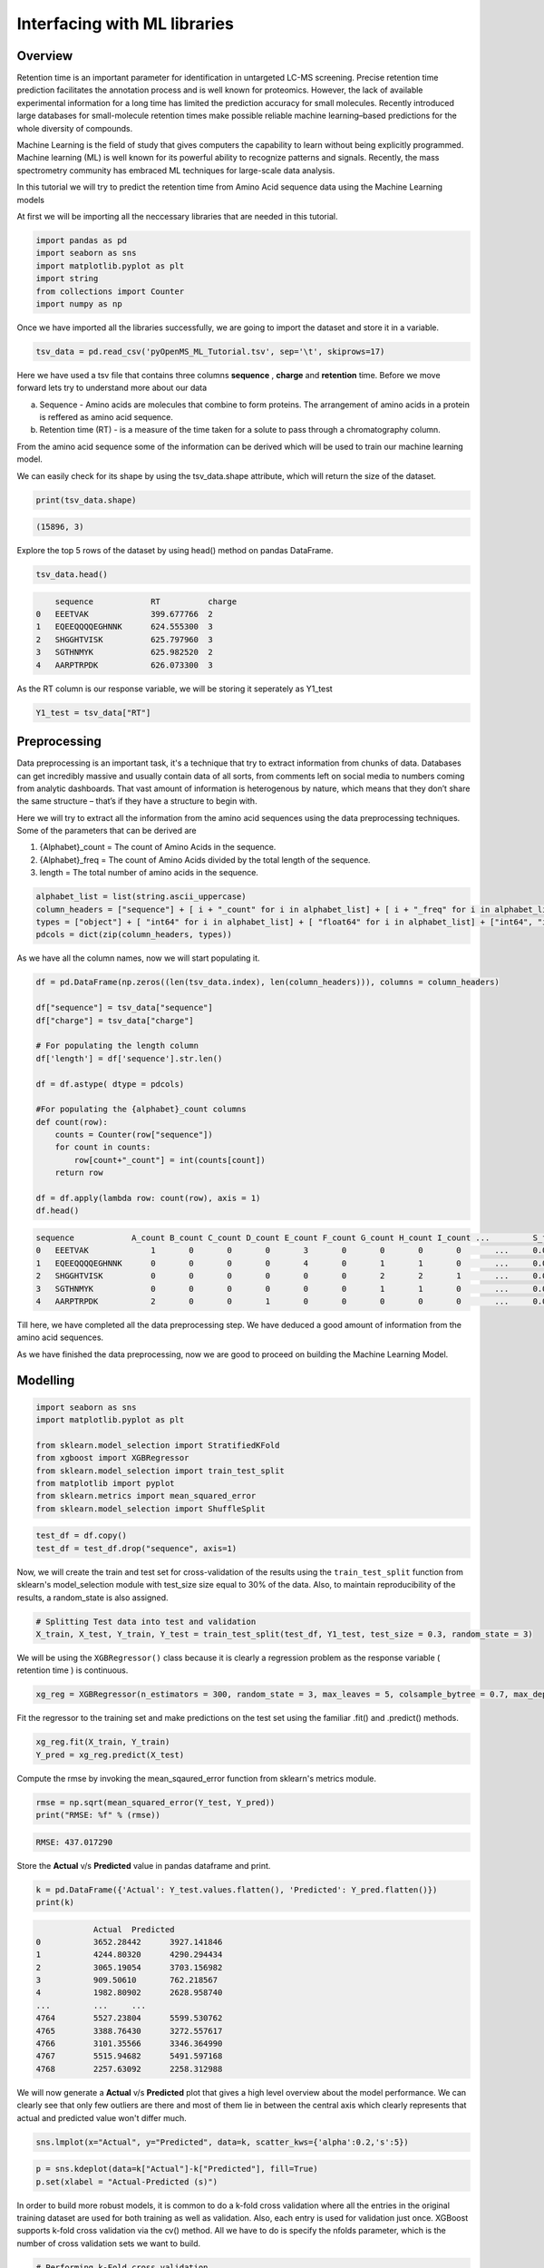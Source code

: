 Interfacing with ML libraries
=============================

Overview
--------

Retention time is an important parameter for identification in untargeted LC-MS screening. 
Precise retention time prediction facilitates the annotation process and is well known for proteomics. 
However, the lack of available experimental information for a long time has limited the prediction 
accuracy for small molecules. Recently introduced large databases for small-molecule retention times make 
possible reliable machine learning–based predictions for the whole diversity of compounds.

Machine Learning is the field of study that gives computers the capability to learn without 
being explicitly programmed. Machine learning (ML) is well known for its powerful ability to recognize 
patterns and signals. Recently, the mass spectrometry community has embraced ML techniques for large-scale data analysis.

In this tutorial we will try to predict the retention time from Amino Acid sequence data using the Machine Learning models

At first we will be importing all the neccessary libraries that are needed in this tutorial.

.. code-block:: python

    import pandas as pd
    import seaborn as sns
    import matplotlib.pyplot as plt
    import string
    from collections import Counter
    import numpy as np

Once we have imported all the libraries successfully, we are going to import the dataset and store it in a variable.

.. code-block:: python

    tsv_data = pd.read_csv('pyOpenMS_ML_Tutorial.tsv', sep='\t', skiprows=17)

Here we have used a tsv file that contains three columns **sequence** , **charge** and **retention** time. 
Before we move forward lets try to understand more about our data

a. Sequence - Amino acids are molecules that combine to form proteins. The arrangement of amino acids in a protein is reffered as amino acid sequence. 
b. Retention time (RT) - is a measure of the time taken for a solute to pass through a chromatography column.

From the amino acid sequence some of the information can be derived which will be used to 
train our machine learning model.

We can easily check for its shape by using the tsv_data.shape attribute, 
which will return the size of the dataset.

.. code-block:: python

    print(tsv_data.shape)

.. code-block:: output

    (15896, 3)

Explore the top 5 rows of the dataset by using head() method on pandas DataFrame.

.. code-block:: python

    tsv_data.head()

.. code-block:: output

        sequence	    RT	        charge
    0	EEETVAK	            399.677766	2
    1	EQEEQQQQEGHNNK	    624.555300	3
    2	SHGGHTVISK	    625.797960	3
    3	SGTHNMYK	    625.982520	2
    4	AARPTRPDK	    626.073300	3

As the RT column is our response variable, we will be storing it seperately as Y1_test

.. code-block:: python

    Y1_test = tsv_data["RT"]

Preprocessing
-------------

Data preprocessing is an important task, it's a technique that try to extract 
information from chunks of data. Databases can get incredibly massive 
and usually contain data of all sorts, from comments left on social 
media to numbers coming from analytic dashboards. That vast amount of 
information is heterogenous by nature, which means that they don’t share the same structure – 
that’s if they have a structure to begin with.

Here we will try to extract all the information from the amino acid 
sequences using the data preprocessing techniques. Some of the parameters that can be derived are

1. {Alphabet}_count = The count of Amino Acids in the sequence.
2. {Alphabet}_freq = The count of Amino Acids divided by the total length of the sequence.
3. length = The total number of amino acids in the sequence.

.. code-block:: python

    alphabet_list = list(string.ascii_uppercase)
    column_headers = ["sequence"] + [ i + "_count" for i in alphabet_list] + [ i + "_freq" for i in alphabet_list] + ["charge", "length"]
    types = ["object"] + [ "int64" for i in alphabet_list] + [ "float64" for i in alphabet_list] + ["int64", "int64"]
    pdcols = dict(zip(column_headers, types))

As we have all the column names, now we will start populating it.

.. code-block:: python

    df = pd.DataFrame(np.zeros((len(tsv_data.index), len(column_headers))), columns = column_headers)

    df["sequence"] = tsv_data["sequence"]
    df["charge"] = tsv_data["charge"]

    # For populating the length column
    df['length'] = df['sequence'].str.len() 

    df = df.astype( dtype = pdcols)

    #For populating the {alphabet}_count columns
    def count(row):
        counts = Counter(row["sequence"])
        for count in counts:
            row[count+"_count"] = int(counts[count])
        return row
        
    df = df.apply(lambda row: count(row), axis = 1)
    df.head()

.. code-block:: output

    sequence	        A_count	B_count	C_count	D_count	E_count	F_count	G_count	H_count	I_count	...	    S_freq	T_freq	U_freq	V_freq	W_freq	X_freq	Y_freq	Z_freq	charge	length
    0	EEETVAK	            1	    0	    0	    0	    3	    0	    0	    0	    0	    ...	    0.0	        0.0	    0.0	    0.0	    0.0	    0.0	    0.0	    0.0	    2	    7
    1	EQEEQQQQEGHNNK	    0	    0	    0	    0	    4	    0	    1	    1	    0	    ...	    0.0	        0.0	    0.0	    0.0	    0.0	    0.0	    0.0	    0.0	    3	    14
    2	SHGGHTVISK	    0	    0	    0	    0	    0	    0	    2	    2	    1	    ...	    0.0         0.0	    0.0	    0.0	    0.0	    0.0	    0.0	    0.0	    3	    10
    3	SGTHNMYK	    0	    0	    0	    0	    0	    0	    1	    1	    0	    ...	    0.0	        0.0	    0.0	    0.0	    0.0	    0.0	    0.0	    0.0	    2	    8
    4	AARPTRPDK	    2	    0	    0	    1	    0	    0	    0	    0	    0	    ...	    0.0	        0.0	    0.0	    0.0	    0.0	    0.0	    0.0	    0.0	    3	    9

Till here, we have completed all the data preprocessing step. We have deduced a good amount of information from the amino acid sequences.

As we have finished the data preprocessing, now we are good to proceed on building the Machine Learning Model.

Modelling
---------

.. code-block:: python

    import seaborn as sns
    import matplotlib.pyplot as plt

    from sklearn.model_selection import StratifiedKFold
    from xgboost import XGBRegressor
    from sklearn.model_selection import train_test_split
    from matplotlib import pyplot
    from sklearn.metrics import mean_squared_error
    from sklearn.model_selection import ShuffleSplit

.. code-block:: python

    test_df = df.copy()
    test_df = test_df.drop("sequence", axis=1)

Now, we will create the train and test set for cross-validation of the results 
using the ``train_test_split`` function from sklearn's model_selection module with test_size 
size equal to 30% of the data. Also, to maintain reproducibility of the results, a random_state is also assigned.

.. code-block:: python

    # Splitting Test data into test and validation
    X_train, X_test, Y_train, Y_test = train_test_split(test_df, Y1_test, test_size = 0.3, random_state = 3)

We will be using the ``XGBRegressor()`` class because it is clearly a regression problem as the response variable ( retention time ) is continuous.

.. code-block:: python

    xg_reg = XGBRegressor(n_estimators = 300, random_state = 3, max_leaves = 5, colsample_bytree = 0.7, max_depth = 7)

Fit the regressor to the training set and make predictions on the test set using the familiar .fit() and .predict() methods.

.. code-block:: python

    xg_reg.fit(X_train, Y_train)
    Y_pred = xg_reg.predict(X_test)

Compute the rmse by invoking the mean_sqaured_error function from sklearn's metrics module.

.. code-block:: python

    rmse = np.sqrt(mean_squared_error(Y_test, Y_pred))
    print("RMSE: %f" % (rmse))

.. code-block:: output

    RMSE: 437.017290

Store the **Actual** v/s **Predicted** value in pandas dataframe and print.

.. code-block:: python

    k = pd.DataFrame({'Actual': Y_test.values.flatten(), 'Predicted': Y_pred.flatten()})
    print(k)

.. code-block:: output

                Actual	Predicted
    0	        3652.28442	3927.141846
    1	        4244.80320	4290.294434
    2	        3065.19054	3703.156982
    3	        909.50610	762.218567
    4	        1982.80902	2628.958740
    ...	        ...	...
    4764	5527.23804	5599.530762
    4765	3388.76430	3272.557617
    4766	3101.35566	3346.364990
    4767	5515.94682	5491.597168
    4768	2257.63092	2258.312988

We will now generate a **Actual** v/s **Predicted** plot that gives a high level overview about the model performance. 
We can clearly see that only few outliers are there and most of them lie in between the central axis which clearly represents that actual and predicted value won't differ much.

.. code-block:: python

    sns.lmplot(x="Actual", y="Predicted", data=k, scatter_kws={'alpha':0.2,'s':5})

.. image:: img/ml_tutorial_predicted_vs_actual.png

.. code-block:: python

    p = sns.kdeplot(data=k["Actual"]-k["Predicted"], fill=True)
    p.set(xlabel = "Actual-Predicted (s)")

.. image:: img/ml_tutorial_kdplot.png
    
In order to build more robust models, it is common to do a k-fold cross validation where all the entries in the original training dataset are 
used for both training as well as validation. Also, each entry is used for validation just once. XGBoost supports 
k-fold cross validation via the cv() method. All we have to do is specify the nfolds parameter, which is the number of cross validation sets we want to build.

.. code-block:: python

    # Performing k-Fold cross validation
    X = np.arange(10)
    ss = ShuffleSplit(n_splits=5, test_size=0.25, random_state=0)
    performance_df = pd.DataFrame()
    performance_list = []
    counter = 0
    for train_index, test_index in ss.split(X_train, Y_train):

        counter += 1
        
        X_train_Kfold, X_test_Kfold = X_train[X_train.index.isin(train_index)].to_numpy(), X_train[X_train.index.isin(test_index)].to_numpy()
        y_train_Kfold, y_test_Kfold = Y_train[Y_train.index.isin(train_index)].to_numpy().flatten(), Y_train[Y_train.index.isin(test_index)].to_numpy().flatten()

        Regressor = XGBRegressor()
        Regressor.fit(X_train_Kfold, y_train_Kfold)
        
        predictions = Regressor.predict(X_test_Kfold)
        
        df = pd.DataFrame({'Actual': y_test_Kfold.flatten(), 'Predicted': predictions.flatten()})
        
        print("Fold-" + str(counter))
        print("---------------------")
        print(df)

.. code-block:: output

    Fold-1
    ---------------------
            Actual    Predicted
    0     1845.17346  2051.894043
    1     1155.68124  1911.122192
    2     2847.94272  2753.223145
    3     2370.70494  2670.160889
    4     4111.31718  3961.675049
    ...          ...          ...
    1935  3880.18458  3454.832031
    1936  4125.82776  4068.806152
    1937  4586.33838  3829.927002
    1938  2261.99454  3225.578613
    1939  4342.82430  3943.912354

    [1940 rows x 2 columns]
    Fold-2
    ---------------------
            Actual    Predicted
    0     3476.56062  4075.536377
    1     4009.78704  4022.654785
    2     2847.94272  2779.675293
    3     3669.33108  4026.944824
    4     3997.12632  3566.471436
    ...          ...          ...
    1907  2916.91818  2744.992676
    1908  3569.64318  3862.661621
    1909  2118.25278  2221.599854
    1910  1787.61012  1839.471802
    1911  3583.44846  3210.243164

    [1912 rows x 2 columns]
    Fold-3
    ---------------------
            Actual    Predicted
    0     2052.18066  2237.868896
    1     4336.45050  3622.901367
    2     2317.39104  2496.773438
    3     3356.40018  3291.187988
    4     1778.73198  2034.299683
    ...          ...          ...
    1934  3795.23424  2968.955322
    1935  3622.34358  3203.385742
    1936  2261.99454  3115.011475
    1937  4112.62578  3743.435791
    1938  4342.82430  3721.162842

    [1939 rows x 2 columns]
    Fold-4
    ---------------------
            Actual    Predicted
    0     1762.89840  1691.997803
    1     1292.39622  1418.658325
    2     1914.00468  1779.962769
    3     4571.86566  4618.782715
    4     2317.39104  2417.823242
    ...          ...          ...
    1985  2779.37664  2702.244385
    1986  4335.23442  3733.191162
    1987  2916.91818  2609.322021
    1988  4125.82776  3947.512939
    1989  3429.54294  3550.206787

    [1990 rows x 2 columns]
    Fold-5
    ---------------------
            Actual    Predicted
    0     2790.00414  3010.381592
    1     3476.56062  3972.215820
    2     1845.17346  1901.611572
    3     4009.78704  3884.857178
    4     3578.05344  2993.831787
    ...          ...          ...
    1975  3778.69704  4209.392090
    1976  1494.22332  1612.613281
    1977  4125.82776  3902.622559
    1978  4701.03624  4372.867676
    1979  1888.41552  2342.040771

    [1980 rows x 2 columns]
